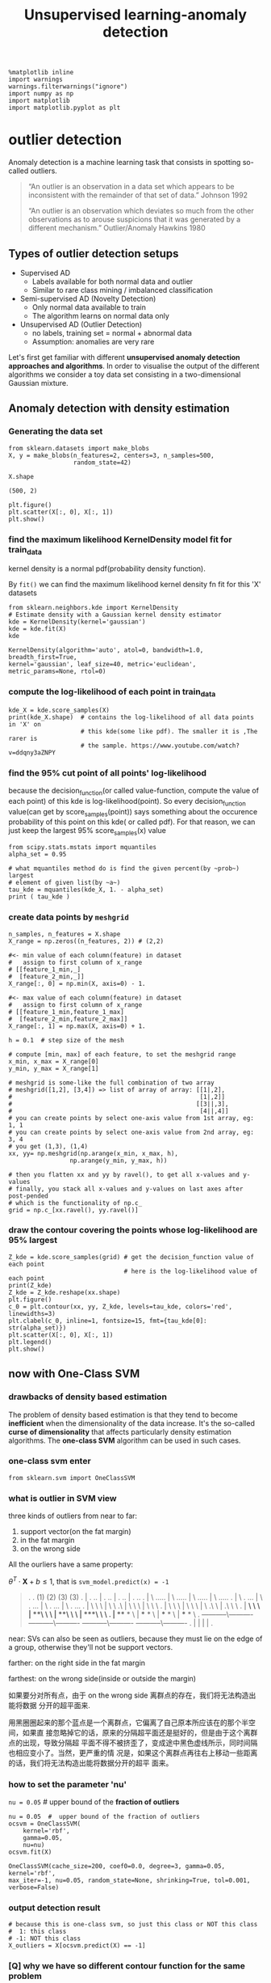 #+TITLE: Unsupervised learning-anomaly detection


    #+BEGIN_SRC ipython :session :exports both :async t :results raw drawer
%matplotlib inline
import warnings
warnings.filterwarnings("ignore")
import numpy as np
import matplotlib
import matplotlib.pyplot as plt
    #+END_SRC

    #+RESULTS:
    :RESULTS:
    # Out[187]:
    :END:

* outlier detection
Anomaly detection is a machine learning task that consists in spotting so-called
outliers.

#+BEGIN_QUOTE
“An outlier is an observation in a data set which appears to be inconsistent
with the remainder of that set of data.” Johnson 1992

“An outlier is an observation which deviates so much from the other observations
as to arouse suspicions that it was generated by a different mechanism.”
Outlier/Anomaly Hawkins 1980
#+END_QUOTE

** Types of outlier detection setups
- Supervised AD
  - Labels available for both normal data and outlier
  - Similar to rare class mining / imbalanced classification
- Semi-supervised AD (Novelty Detection)
  - Only normal data available to train
  - The algorithm learns on normal data only
- Unsupervised AD (Outlier Detection)
  - no labels, training set = normal + abnormal data
  - Assumption: anomalies are very rare

Let's first get familiar with different *unsupervised anomaly detection
approaches and algorithms*. In order to visualise the output of the different
algorithms we consider a toy data set consisting in a two-dimensional Gaussian
mixture.

** Anomaly detection with density estimation
*** Generating the data set
    #+BEGIN_SRC ipython :session :exports both :async t :results raw drawer
 from sklearn.datasets import make_blobs
 X, y = make_blobs(n_features=2, centers=3, n_samples=500,
                   random_state=42)
    #+END_SRC

    #+RESULTS:
    :RESULTS:
    # Out[193]:
    :END:

    #+BEGIN_SRC ipython :session :exports both :async t :results raw drawer
 X.shape
    #+END_SRC

    #+RESULTS:
    :RESULTS:
    # Out[95]:
    : (500, 2)
    :END:

    #+BEGIN_SRC ipython :session :exports both :async t :results raw drawer
 plt.figure()
 plt.scatter(X[:, 0], X[:, 1])
 plt.show()
    #+END_SRC

    #+RESULTS:
    :RESULTS:
    # Out[194]:
    [[file:./obipy-resources/3199PsK.png]]
    :END:

*** find the maximum likelihood KernelDensity model fit for train_data
    kernel density is a normal pdf(probability density function).

    By ~fit()~ we can find the maximum likelihood kernel density fn fit for this
    'X' datasets
   #+BEGIN_SRC ipython :session :exports both :async t :results raw drawer
 from sklearn.neighbors.kde import KernelDensity
 # Estimate density with a Gaussian kernel density estimator
 kde = KernelDensity(kernel='gaussian')
 kde = kde.fit(X)
 kde
   #+END_SRC

   #+RESULTS:
   :RESULTS:
   # Out[195]:
   #+BEGIN_EXAMPLE
     KernelDensity(algorithm='auto', atol=0, bandwidth=1.0, breadth_first=True,
     kernel='gaussian', leaf_size=40, metric='euclidean',
     metric_params=None, rtol=0)
   #+END_EXAMPLE
   :END:

*** compute the log-likelihood of each point in train_data
   #+BEGIN_SRC ipython :session :exports both :async t :results raw drawer
     kde_X = kde.score_samples(X)
     print(kde_X.shape)  # contains the log-likelihood of all data points in 'X' on
                         # this kde(some like pdf). The smaller it is ,The rarer is
                         # the sample. https://www.youtube.com/watch?v=ddqny3aZNPY
   #+END_SRC

   #+RESULTS:
   :RESULTS:
   # Out[196]:
   :END:

*** find the 95% cut point of all points' log-likelihood
     because the decision_function(or called value-function, compute the value
     of each point) of this kde is log-likelihood(point). So every
     decision_function value(can get by score_samples(point)) says something
     about the occurence probability of this point on this kde( or called pdf).
     For that reason, we can just keep the largest 95% score_samples(x) value
   #+BEGIN_SRC ipython :session :exports both :async t :results raw drawer
     from scipy.stats.mstats import mquantiles
     alpha_set = 0.95

     # what mquantiles method do is find the given percent(by ~prob~) largest
     # element of given list(by ~a~)
     tau_kde = mquantiles(kde_X, 1. - alpha_set)
     print ( tau_kde )
   #+END_SRC

   #+RESULTS:
   :RESULTS:
   # Out[197]:
   :END:

*** create data points by ~meshgrid~
   #+BEGIN_SRC ipython :session :exports both :async t :results raw drawer
     n_samples, n_features = X.shape
     X_range = np.zeros((n_features, 2)) # (2,2)

     #<- min value of each column(feature) in dataset
     #   assign to first column of x_range
     # [[feature_1_min,_]
     #  [feature_2_min,_]]
     X_range[:, 0] = np.min(X, axis=0) - 1.

     #<- max value of each column(feature) in dataset
     #   assign to first column of x_range
     # [[feature_1_min,feature_1_max]
     #  [feature_2_min,feature_2_max]]
     X_range[:, 1] = np.max(X, axis=0) + 1.

     h = 0.1  # step size of the mesh

     # compute [min, max] of each feature, to set the meshgrid range
     x_min, x_max = X_range[0]
     y_min, y_max = X_range[1]

     # meshgrid is some-like the full combination of two array
     # meshgrid([1,2], [3,4]) => list of array of array: [[1|,2],
     #                                                    [1|,2]]
     #                                                   [[3||,3],
     #                                                    [4||,4]]
     # you can create points by select one-axis value from 1st array, eg: 1, 1
     # you can create points by select one-axis value from 2nd array, eg: 3, 4
     # you get (1,3), (1,4)
     xx, yy= np.meshgrid(np.arange(x_min, x_max, h),
                      np.arange(y_min, y_max, h))

     # then you flatten xx and yy by ravel(), to get all x-values and y-values
     # finally, you stack all x-values and y-values on last axes after post-pended
     # which is the functionality of np.c_
     grid = np.c_[xx.ravel(), yy.ravel()]
   #+END_SRC

   #+RESULTS:
   :RESULTS:
   # Out[198]:
   :END:

*** draw the contour covering the points whose log-likelihood are 95% largest
   #+BEGIN_SRC ipython :session :exports both :async t :results raw drawer
     Z_kde = kde.score_samples(grid) # get the decision_function value of each point
                                     # here is the log-likelihood value of each point
     print(Z_kde)
     Z_kde = Z_kde.reshape(xx.shape)
     plt.figure()
     c_0 = plt.contour(xx, yy, Z_kde, levels=tau_kde, colors='red', linewidths=3)
     plt.clabel(c_0, inline=1, fontsize=15, fmt={tau_kde[0]: str(alpha_set)})
     plt.scatter(X[:, 0], X[:, 1])
     plt.legend()
     plt.show()
   #+END_SRC

   #+RESULTS:
   :RESULTS:
   # Out[199]:
   [[file:./obipy-resources/3199c2Q.png]]
   :END:

** now with One-Class SVM
*** drawbacks of density based estimation
The problem of density based estimation is that they tend to become
*inefficient* when the dimensionality of the data increase. It's the so-called
*curse of dimensionality* that affects particularly density estimation
algorithms. The *one-class SVM* algorithm can be used in such cases.

*** one-class svm enter
#+BEGIN_SRC ipython :session :exports both :async t :results raw drawer
from sklearn.svm import OneClassSVM
#+END_SRC

#+RESULTS:
:RESULTS:
# Out[200]:
:END:

*** what is outlier in SVM view
three kinds of outliers from near to far:
1. support vector(on the fat margin)
2. in the fat margin
3. on the wrong side


All the ourliers have a same property:

$\theta^T \cdot \textbf{X} + b \leq 1$, that is ~svm_model.predict(x) = -1~

   #+BEGIN_QUOTE
.
.          (1)                        (2)                     (3)                   (3)
.      |        . ..           |        . ..           |        . ..           |        . ..
.      |      \ .....          |      \ .....          |      \ .....          |      \ .....
.      |    \  . ...           |    \  . ...           |    \  . ...           |    \  . ...
.      |  \  \  \              |  \  \ .\              |  \  \  \              |  \  \  \
.      |   \  \  \             |   \  \  \             |   \ .\  \             |  .\  \  \
.      | ***\  \  \            | ***\  \  \            | ***\  \  \            | ***\  \  \
.      | *** *  \              | *** *  \              | *** *  \              | *** *  \
.  -----------\----------  -----------\----------  -----------\----------  -----------\----------
.      |                       |                       |                       |
.
   #+END_QUOTE


near:
SVs can also be seen as outliers, because they must lie on the edge of a group,
otherwise they'll not be support vectors.

farther:
on the right side in the fat margin

farthest:
on the wrong side(inside or outside the margin)

#+DOWNLOADED: /tmp/screenshot.png @ 2018-06-14 21:53:14
[[file:now with One-Class SVM/screenshot_2018-06-14_21-53-14.png]]

如果要分对所有点，由于 on the wrong side 离群点的存在，我们将无法构造出能将数据
分开的超平面来.

#+DOWNLOADED: /tmp/screenshot.png @ 2018-06-15 08:37:49
[[file:now with One-Class SVM/screenshot_2018-06-15_08-37-49.png]]

用黑圈圈起来的那个蓝点是一个离群点，它偏离了自己原本所应该在的那个半空间，如果直
接忽略掉它的话，原来的分隔超平面还是挺好的，但是由于这个离群点的出现，导致分隔超
平面不得不被挤歪了，变成途中黑色虚线所示，同时间隔也相应变小了。当然，更严重的情
况是，如果这个离群点再往右上移动一些距离的话，我们将无法构造出能将数据分开的超平
面来。

*** how to set the parameter 'nu'
  ~nu = 0.05~ # upper bound of the *fraction of outliers*

  #+BEGIN_SRC ipython :session :exports both :async t :results raw drawer
  nu = 0.05  #  upper bound of the fraction of outliers
  ocsvm = OneClassSVM(
      kernel='rbf',
      gamma=0.05,
      nu=nu)
  ocsvm.fit(X)
#+END_SRC

#+RESULTS:
:RESULTS:
# Out[201]:
#+BEGIN_EXAMPLE
  OneClassSVM(cache_size=200, coef0=0.0, degree=3, gamma=0.05, kernel='rbf',
  max_iter=-1, nu=0.05, random_state=None, shrinking=True, tol=0.001,
  verbose=False)
#+END_EXAMPLE
:END:

*** output detection result
#+BEGIN_SRC ipython :session :exports both :async t :results raw drawer
  # because this is one-class svm, so just this class or NOT this class
  #  1: this class
  # -1: NOT this class
  X_outliers = X[ocsvm.predict(X) == -1]
#+END_SRC

#+RESULTS:
:RESULTS:
# Out[202]:
:END:

*** [Q] why we have so different contour function for the same problem
    #+BEGIN_QUOTE
    c_0 = plt.contour(xx, yy, Z_ocsvm, levels=[0], colors='red', linewidths=3)
    c_0 = plt.contour(xx, yy, Z_kde, levels=tau_kde, colors='red', linewidths=3)
    #+END_QUOTE

    Note that, in order to draw z-axes based on x and y, we should have a
    function of x and y, this function :
    - in one-class-svm is called ~ocsvm_model.decision_function(point)~
    - in KDE is called ~kde_model.score_samples(point)~

    they both say the same thing: z-value(the new created axis) of contour

    for one-class-SVM:
    ------------------
    *we set concern region(the 95% nearest points against to the separating
    hyperplane) in SVM model, so levels(decision_function value) of contour is
    0*

    we give the svm model parameter 'nu' 0.05

    nu = 0.05  #  upper bound of the fraction of outliers
    ocsvm = OneClassSVM(kernel='rbf', gamma=0.05, nu=nu) # setup ~nu~ of the SVM
    c_0 = plt.contour(xx, yy, Z_ocsvm, levels=[0], colors='red', linewidths=3)

    parameter 'levels' of this contour of SVM:
    - ~0~ is the point on the separating hyperplane.
    - ~<0~ is the point on the wrong side of separating hyperplane, here is NOT belong this class
    - ~>0~ is the point on the right side ofseparating hyperplane, here is belong this class

    The value we assign to parameter of contour(): ~levels~, is the value of
    decision_function, because we here use one-class-svm, so all points with
    negative decision function value are the wrong predicted points, and because
    we set SVM model parameter 'nu'=0.05, so this model will only guarantee the
    decision_fn value of points who has the 95% shortest distance larger than 0.


    for KDE:
    ------------------
    *no parameter about concern region in KDE we can set, but the
    z-value(log-likelihood of this sample on certain kde, can be computed by
    score_samples(point)) it self says some thing about the occurence
    probability, so we order them and keep the largest 95%, and set the 5%
    z-value in ordered z-value list as the levels of contour*


    we give the percent(of largest of z-value) we want to keep to 'alpha_set'

    alpha_set = 0.95
    tau_kde = mquantiles(kde_X, 1. - alpha_set)

    we compute the levels: tau_kde
    c_0 = plt.contour(xx, yy, Z_kde, levels=tau_kde, colors='red', linewidths=3)

*** what is decision_function(), predict() in svm
    decision_function:

    $\theta^T \cdot \textbf{X} + b$

*** draw the contour and outliers

    #+BEGIN_SRC ipython :session :exports both :async t :results raw drawer
      Z_ocsvm = ocsvm.decision_function(grid) # Signed distance to the separating hyperplane.
      Z_ocsvm = Z_ocsvm.reshape(xx.shape)

      plt.figure()

      c_0 = plt.contour(xx, yy, Z_ocsvm, levels=[0], colors='red', linewidths=3)

      # note that, we take contour obj as parameter of clabel.
      plt.clabel(c_0, inline=1, fontsize=15, fmt={0: str(alpha_set)}) # draw clabel '0.95'
      plt.scatter(X[:, 0], X[:, 1])
      plt.scatter(X_outliers[:, 0], X_outliers[:, 1], color='red')
      plt.legend()
      plt.show()
    #+END_SRC

    #+RESULTS:
    :RESULTS:
    # Out[203]:
    [[file:./obipy-resources/3199pAX.png]]
    :END:

*** how to get the outliers
    1. one-class svm obj
    2. model with specifying threshold percentage 'nu'
    3. collect the -1 labeled data point X[svm_model.predict(x) == -1]

*** how to get the support vectors
 The so-called support vectors of the one-class SVM form the outliers

 #+BEGIN_SRC ipython :session :exports both :async t :results raw drawer
   X_SV = X[ocsvm.support_] # support_ attr will return indices of the support
                            # vectors, then we can get it by index it in dataset
   print (ocsvm.decision_function(X_SV))
   print (ocsvm.decision_function(X_outliers))
   print (X_outliers.shape)
   print (X_SV.shape)
   n_SV = len(X_SV)
   n_outliers = len(X_outliers)
   print('{0:.2f} <= {1:.2f} <= {2:.2f}?'.format(1./n_samples*n_outliers, nu, 1./n_samples*n_SV))
 #+END_SRC

 #+RESULTS:
 :RESULTS:
 # Out[223]:
 :END:

 *Only the support vectors are involved in the decision function of the
 One-Class SVM*.

   - Plot the level sets of the One-Class SVM decision function as we did for the true density.
   - Emphasize the Support vectors.

     #+BEGIN_SRC ipython :session :exports both :async t :results raw drawer
       fig, axes = plt.subplots(nrows = 1, ncols=2, figsize=(10,5))
       axes[0].contourf(xx, yy, Z_ocsvm, 10, cmap=plt.cm.Blues_r)
       axes[1].contourf(xx, yy, Z_ocsvm, 10, cmap=plt.cm.Blues_r)
       axes[0].contour(xx, yy, Z_ocsvm, levels=[0], color= 'red', linewidths=3)
       axes[0].scatter(X[:, 0], X[:, 1], s=1.)
       axes[1].scatter(X[:, 0], X[:, 1], s=1.)
       axes[0].scatter(X_SV[:, 0], X_SV[:, 1], color='orange') # plot the SVs
       axes[1].plot(X_outliers[:, 0], X_outliers[:, 1], 'or')  # plot the outliers
       plt.show()
     #+END_SRC

     #+RESULTS:
     :RESULTS:
     # Out[221]:
     [[file:./obipy-resources/3199q6p.png]]
     :END:

*** support vectors vs. outliers
    - support vectors: the point just lie on the fat margin
    - outliers: only satisfying both two conditions we can call it outlier
      1. the point is true + / - label, but on predicted - / + side
      2. the point whose decision function value lie outside of the 95% cut
         points of all data points *<<< this note use this as evidence to judge
         whether or not a outlier*

#+DOWNLOADED: /tmp/screenshot.png @ 2018-06-14 21:53:14
[[file:now with One-Class SVM/screenshot_2018-06-14_21-53-14.png]]

*** EXERCISE
   
    - Change the gamma parameter and see it's influence on the smoothness of the
      decision function.

 # %load solutions/22_A-anomaly_ocsvm_gamma.py

 *

** now with Isolation Forest
*** what is isolation forest and why does it work
 *Isolation Forest* is an anomaly detection algorithm *based on trees*. The
 algorithm builds a number of random trees and the rationale is that if a sample
 is isolated *it should alone in a leaf after very few random splits*. Isolation
 Forest builds *a score of abnormality based the depth of the tree* at which
 samples end up.

*** build isolation forest model
 #+BEGIN_SRC ipython :session :exports both :async t :results raw drawer
 from sklearn.ensemble import IsolationForest
 #+END_SRC

 #+RESULTS:
 :RESULTS:
 # Out[224]:
 :END:

 #+BEGIN_SRC ipython :session :exports both :async t :results raw drawer
 iforest = IsolationForest(n_estimators=300, contamination=0.10)
 iforest = iforest.fit(X)
 #+END_SRC

 #+RESULTS:
 :RESULTS:
 # Out[225]:
 :END:

 #+BEGIN_SRC ipython :session :exports both :async t :results raw drawer
   Z_iforest = iforest.decision_function(grid)
   Z_iforest = Z_iforest.reshape(xx.shape)
   plt.figure()
   c_0 = plt.contour(xx, yy,
                     Z_iforest,
                     levels=[iforest.threshold_],
                     colors='red', linewidths=3)
   plt.clabel(c_0,
              inline=1,
              fontsize=15,
              fmt={iforest.threshold_: str(alpha_set)})
   plt.scatter(X[:, 0], X[:, 1], s=1.)
   plt.legend()
   plt.show()

 #+END_SRC

 #+RESULTS:
 :RESULTS:
 # Out[226]:
 [[file:./obipy-resources/3199DjL.png]]
 :END:

*** EXERCISE
 EXERCISE: Illustrate graphically the influence of the number of trees on the
 smoothness of the decision function?

 # %load solutions/22_B-anomaly_iforest_n_trees.py

*** apply isolation forest on digits data set
  We will now apply the IsolationForest algorithm to spot digits written in an
  unconventional way.

  #+BEGIN_SRC ipython :session :exports both :async t :results raw drawer
  from sklearn.datasets import load_digits
  digits = load_digits()

  #+END_SRC

  #+RESULTS:
  :RESULTS:
  # Out[227]:
  :END:

**** The digits data set consists in images (8 x 8) of digits.

  #+BEGIN_SRC ipython :session :exports both :async t :results raw drawer
  images = digits.images
  labels = digits.target
  images.shape
  #+END_SRC

  #+RESULTS:
  :RESULTS:
  # Out[228]:
  : (1797, 8, 8)
  :END:

**** preview the digits image by ~imshow~
  #+BEGIN_SRC ipython :session :exports both :async t :results raw drawer
  i = 102
  plt.figure(figsize=(2, 2))
  plt.title('{0}'.format(labels[i]))
  plt.axis('off')
  plt.imshow(images[i], cmap=plt.cm.gray_r, interpolation='nearest')
  plt.show()
  #+END_SRC

  #+RESULTS:
  :RESULTS:
  # Out[229]:
  [[file:./obipy-resources/3199Ede.png]]
  :END:


**** flatten images before using as training data
  To use the images as a training set we need to flatten the images.

  #+BEGIN_SRC ipython :session :exports both :async t :results raw drawer
  n_samples = len(digits.images)
  data = digits.images.reshape((n_samples, -1))
  #+END_SRC

  #+RESULTS:
  :RESULTS:
  # Out[230]:
  :END:

  #+BEGIN_SRC ipython :session :exports both :async t :results raw drawer
  data.shape
  #+END_SRC

  #+RESULTS:
  :RESULTS:
  # Out[231]:
  : (1797, 64)
  :END:

  #+BEGIN_SRC ipython :session :exports both :async t :results raw drawer
  X = data
  y = digits.target

  #+END_SRC

  #+RESULTS:
  :RESULTS:
  # Out[232]:
  :END:

  #+BEGIN_SRC ipython :session :exports both :async t :results raw drawer
  X.shape
  #+END_SRC

  #+RESULTS:
  :RESULTS:
  # Out[164]:
  : (1797, 64)
  :END:

**** focus on digit '5' images
  Let's focus on digit 5.

  #+BEGIN_SRC ipython :session :exports both :async t :results raw drawer
  X_5 = X[y == 5]
  #+END_SRC

  #+RESULTS:
  :RESULTS:
  # Out[233]:
  :END:

  #+BEGIN_SRC ipython :session :exports both :async t :results raw drawer
  X_5.shape
  #+END_SRC

  #+RESULTS:
  :RESULTS:
  # Out[166]:
  : (182, 64)
  :END:

  #+BEGIN_SRC ipython :session :exports both :async t :results raw drawer
    fig, axes = plt.subplots(1, 5, figsize=(10, 4))
    for ax, x in zip(axes, X_5[:5]):
        img = x.reshape(8, 8) # reshape to a matrix and imshow will map each
                              # element of matrix directly into image with pixels
                              # of same location
        ax.imshow(img, cmap=plt.cm.gray_r, interpolation='nearest')
        ax.axis('off')
  #+END_SRC

  #+RESULTS:
  :RESULTS:
  # Out[167]:
  [[file:./obipy-resources/3199cvc.png]]
  :END:


**** find the 5% outliers: build model
    - Let's use IsolationForest to find the top 5% most abnormal images.
    - Let's plot them !

      #+BEGIN_SRC ipython :session :exports both :async t :results raw drawer
  from sklearn.ensemble import IsolationForest
  iforest = IsolationForest(contamination=0.05)
  iforest = iforest.fit(X_5)
      #+END_SRC

      #+RESULTS:
      :RESULTS:
      # Out[168]:
      :END:

**** find the 5% outliers: compute the abnormality by ~decision_function~
    Compute the level of "abnormality" with iforest.decision_function. The lower,
    the more abnormal.

    #+BEGIN_SRC ipython :session :exports both :async t :results raw drawer
  iforest_X = iforest.decision_function(X_5)
  plt.hist(iforest_X);
    #+END_SRC

    #+RESULTS:
    :RESULTS:
    # Out[234]:
    [[file:./obipy-resources/3199Rnk.png]]
    :END:


**** find the 5% outliers: find the strongest inliers by ~argsort~
    Let's plot the strongest inliers

    #+BEGIN_SRC ipython :session :exports both :async t :results raw drawer
      X_strong_inliers = X_5[np.argsort(iforest_X)[-10:]] # the lower the abnormal
                                                          # the larger the normal
                                                          # the most normal is tail of argsort
      fig, axes = plt.subplots(2, 5, figsize=(10, 5))
      for i, ax in zip(range(len(X_strong_inliers)), axes.ravel()):
          ax.imshow(X_strong_inliers[i].reshape((8, 8)),
                     cmap=plt.cm.gray_r, interpolation='nearest')
          ax.axis('off')
    #+END_SRC

    #+RESULTS:
    :RESULTS:
    # Out[235]:
    [[file:./obipy-resources/3199exq.png]]
    :END:

**** find the 5% outliers: find the strongest outliers
    Let's plot the strongest outliers

    #+BEGIN_SRC ipython :session :exports both :async t :results raw drawer
  fig, axes = plt.subplots(2, 5, figsize=(10, 5))

  X_outliers = X_5[iforest.predict(X_5) == -1]

  for i, ax in zip(range(len(X_outliers)), axes.ravel()):
      ax.imshow(X_outliers[i].reshape((8, 8)),
                 cmap=plt.cm.gray_r, interpolation='nearest')
      ax.axis('off')
    #+END_SRC

    #+RESULTS:
    :RESULTS:
    # Out[171]:
    [[file:./obipy-resources/3199DOv.png]]
    :END:

*** EXERCISE
 EXERCISE: Rerun the same analysis with all the other digits

 # %load solutions/22_C-anomaly_digits.py

* Misc tools
** scikit-learn
*** ML models by now
    #+BEGIN_QUOTE
    1. from sklearn.datasets import make_blobs
    2. from sklearn.datasets import make_moons
    3. from sklearn.datasets import make_circles
    4. from sklearn.datasets import make_s_curve
    5. from mpl_toolkits.mplot3d import Axes3D
    6. from sklearn.datasets import make_regression
    7. from sklearn.datasets import load_iris
    8. from sklearn.datasets import load_digits
    9. from sklearn.datasets import load_breast_cancer
    10. from sklearn.model_selection import train_test_split
    11. from sklearn.model_selection import cross_val_score
    12. from sklearn.model_selection import KFold
    13. from sklearn.model_selection import StratifiedKFold
    14. from sklearn.model_selection import ShuffleSplit
    15. from sklearn.model_selection import GridSearchCV
    16. from sklearn.model_selection import learning_curve
    17. from sklearn.feature_extraction import DictVectorizer
    18. from sklearn.feature_extraction.text import CountVectorizer
    19. from sklearn.feature_extraction.text import TfidfVectorizer
    20. from sklearn.feature_selection import SelectPercentile
    21. from sklearn.feature_selection import f_classif
    22. from sklearn.feature_selection import f_regression
    23. from sklearn.feature_selection import chi2
    24. from sklearn.feature_selection import SelectFromModel
    25. from sklearn.feature_selection import RFE
    26. from sklearn.linear_model import LogisticRegression
    27. from sklearn.linear_model import LinearRegression
    28. from sklearn.linear_model import Ridge
    29. from sklearn.linear_model import Lasso
    30. from sklearn.linear_model import ElasticNet
    31. from sklearn.neighbors import KNeighborsClassifier
    32. from sklearn.neighbors import KNeighborsRegressor
    33. from sklearn.neighbors.kde import KernelDensity *
    34. from sklearn.preprocessing import StandardScaler
    35. from sklearn.metrics import confusion_matrix, accuracy_score
    36. from sklearn.metrics import adjusted_rand_score
    37. from sklearn.metrics.scorer import SCORERS
    38. from sklearn.metrics import r2_score
    39. from sklearn.cluster import KMeans
    40. from sklearn.cluster import KMeans
    41. from sklearn.cluster import MeanShift
    42. from sklearn.cluster import DBSCAN  # <<< this algorithm has related sources in [[https://github.com/YiddishKop/org-notes/blob/master/ML/TaiDa_LiHongYi_ML/LiHongYi_ML_lec12_semisuper.org][LIHONGYI's lecture-12]]
    43. from sklearn.cluster import AffinityPropagation
    44. from sklearn.cluster import SpectralClustering
    45. from sklearn.cluster import Ward
    46. from sklearn.cluster import DBSCAN
    47. from sklearn.cluster import AgglomerativeClustering
    48. from scipy.cluster.hierarchy import linkage
    49. from scipy.cluster.hierarchy import dendrogram
    50. from scipy.stats.mstats import mquantiles
    51. from sklearn.metrics import confusion_matrix
    52. from sklearn.metrics import accuracy_score
    53. from sklearn.metrics import adjusted_rand_score
    54. from sklearn.metrics import classification_report
    55. from sklearn.preprocessing import Imputer
    56. from sklearn.dummy import DummyClassifier
    57. from sklearn.pipeline import make_pipeline
    58. from sklearn.svm import LinearSVC
    59. from sklearn.svm import SVC
    60. from sklearn.svm import OneClassSVM *
    61. from sklearn.tree import DecisionTreeRegressor
    62. from sklearn.ensemble import RandomForestClassifier
    63. from sklearn.ensemble import GradientBoostingRegressor
    64. from sklearn.ensemble import IsolationForest
    65. from sklearn.decomposition import PCA
    66. from sklearn.manifold import TSNE
    67. from sklearn.manifold import Isomap
    #+END_QUOTE

*** OneClassSVM
Unsupervised Outlier Detection.

Estimate the support of a high-dimensional distribution.

The implementation is based on libsvm.

#+BEGIN_SRC ipython :session :exports both :async t :results raw drawer
  OneClassSVM(kernel=’rbf’,
              degree=3,
              gamma=’auto’, # Kernel coefficient for ‘rbf’, ‘poly’ and ‘sigmoid’.
                            # If gamma is ‘auto’ then 1/n_features will be used
                            # instead.
              coef0=0.0,    # Independent term in kernel function. It is only
                            # significant in ‘poly’ and ‘sigmoid’.
              tol=0.001,
              nu=0.5,       # An upper bound on the fraction of training errors
                            # and a lower bound of the fraction of support
                            # vectors
              shrinking=True, # Whether to use the shrinking heuristic.
              cache_size=200, # Specify the size of the kernel cache (in MB)
              verbose=False,
              max_iter=-1,
              random_state=None)
#+END_SRC

attributes:
-----------
#+BEGIN_QUOTE

1. support_ : array-like, shape = [n_SV].

   *Indices* of support vectors.

2. support_vectors_ : array-like, shape = [nSV, n_features].

   Support vectors.

3. dual_coef_ : array, shape = [1, n_SV].

   Coefficients of the support vectors in the decision function.

4. coef_ : array, shape = [1, n_features]

   Weights assigned to the features (coefficients in the primal problem). This
   is only available in the case of a linear kernel. coef_ is readonly property
   derived from dual_coef_ and support_vectors_

5. intercept_ : array, shape = [1,]

   Constant in the decision function.
#+END_QUOTE
** Numpy
*** np.c_
    1. last axis
    2. upgrade to at least 2-D
    3. 1's post-pend

    Translates slice objects to *concatenation* along the *second axis*.

    This is short-hand for ~np.r_['-1,2,0', index expression]~, which is useful
    because of its common occurrence. In particular, arrays will be stacked
    along their *last axis* after being *upgraded to at least 2-D* with *1’s
    post-pended* (3,) --> (3,1) to the shape (column vectors made out of 1-D arrays).

    #+BEGIN_SRC ipython :session :exports both :async t :results raw drawer
      import numpy as np
      np.c_[np.array([1,2,3]), np.array([4,5,6])]
      # (3,) post-pended to (3,1)
      # [1,2,3] post-pended to [[1],  [[4,
      # [4,5,6]                 [2],   [5],
      #                         [3]]   [6]]
      # then do:
      # | | |
      # | | |
      # | | |
    #+END_SRC

    #+RESULTS:
    :RESULTS:
    # Out[104]:
    #+BEGIN_EXAMPLE
      array([[1, 4],
      [2, 5],
      [3, 6]])
    #+END_EXAMPLE
    :END:


    #+BEGIN_SRC ipython :session :exports both :async t :results raw drawer
      np.c_[np.array([ [1,2,3] ]), 0, 0, np.array([ [4,5,6] ])]
      # (1,3) dont need to append
      # (1,) append to (1,1)
      # then do:
      # | | |
      # | | |
      # | | |
    #+END_SRC

    #+RESULTS:
    :RESULTS:
    # Out[108]:
    : array([[1, 2, 3, 0, 0, 4, 5, 6]])
    :END:

*** np.r_
    1. first axis
    2. upgrade to at least 2-D
    3. 1's post-pend

    stack in unit of *first axes*, that is row in common case.
    -------------
    -------------
    -------------
    -------------
    #+BEGIN_SRC ipython :session :exports both :async t :results raw drawer
    np.r_[np.array([ [1,2,3] ]), np.array([ [4,5,6] ])]
    #+END_SRC

    #+RESULTS:
    :RESULTS:
    # Out[110]:
    #+BEGIN_EXAMPLE
      array([[1, 2, 3],
      [4, 5, 6]])
    #+END_EXAMPLE
    :END:
** Scipy
*** scipy.stats.mstats.mquantiles
      what mquantiles method do is find the given percent(by ~prob~) largest
      element of given list(by ~a~)
    #+BEGIN_SRC ipython :session :exports both :async t :results raw drawer
      mquantiles(a,                      #<- array-like, input data
                 prob=[0.25, 0.5, 0.75], #<- list of quantiles to compute
                 alphap=0.4,             #<- plotting position parameter
                 betap=0.4,              #<- plotting position parameter
                 axis=None,              #<- axis along which to perform trimming
                 limit=()
      )
    #+END_SRC
Computes empirical quantiles for a data array.
** Statistics
*** TODO quantiles in statistics
    Not 1/4, but *cut points*.

    https://www.wikiwand.com/en/Quantile

 In statistics and probability *quantiles* are *cut points* dividing the range
 of a probability distribution *into contiguous intervals* with *equal
 probabilities*, or dividing the observations in a sample in the same way.

 https://upload.wikimedia.org/wikipedia/commons/thumb/5/5e/Iqr_with_quantile.png/440px-Iqr_with_quantile.png

 In above image, *3 quantiles(cut points)*: Q1, Q2, Q3, create *4 probability-equal region* ==> 1/4, each region has 25% probability

 if you have 2 quantiles, they will create 3 probability-equal region ===> 1/3, each region has 33.3333% probability
 if you have 1 quantiles, they will create 2 probability-equal region ===> 1/2, each region has 50% probability
** Matplotlib
*** module by now
    #+BEGIN_QUOTE
     from mpl_toolkits.mplot3d import Axes3D *
    #+END_QUOTE
*** plt.contour
    Note that, what we assign to levels, is the Z_ocsvm or Z_kde or Z_iforest's
    value, which is computed by decision_function(xx, yy)

  c_0 = plt.contour(xx, yy, Z_ocsvm, levels=[0], colors='red', linewidths=3)
  c_0 = plt.contour(xx, yy, Z_kde, levels=tau_kde, colors='red', linewidths=3)
*** plt.contourf

 - contour() draw contour lines

    #+BEGIN_SRC ipython :session :exports both :async t :results raw drawer
      Z_ocsvm = ocsvm.decision_function(grid) # Signed distance to the separating hyperplane.
      Z_ocsvm = Z_ocsvm.reshape(xx.shape)

      plt.figure()

      c_0 = plt.contour(xx, yy, Z_ocsvm, levels=[0], colors='red', linewidths=3)

      # note that, we take contour obj as parameter of clabel.
      plt.clabel(c_0, inline=1, fontsize=15, fmt={0: str(alpha_set)}) # draw clabel '0.95'
      plt.scatter(X[:, 0], X[:, 1])
      plt.scatter(X_outliers[:, 0], X_outliers[:, 1], color='red')
      plt.legend()
      plt.show()
    #+END_SRC

    #+RESULTS:
    :RESULTS:
    # Out[203]:
    [[file:./obipy-resources/3199pAX.png]]
    :END:

 - contourf() draw filled contours

     #+BEGIN_SRC ipython :session :exports both :async t :results raw drawer
       fig, axes = plt.subplots(nrows = 1, ncols=2, figsize=(10,5))
       axes[0].contourf(xx, yy, Z_ocsvm, 10, cmap=plt.cm.Blues_r)
       axes[1].contourf(xx, yy, Z_ocsvm, 10, cmap=plt.cm.Blues_r)
       axes[0].scatter(X[:, 0], X[:, 1], s=1.)
       axes[1].scatter(X[:, 0], X[:, 1], s=1.)
       axes[0].scatter(X_SV[:, 0], X_SV[:, 1], color='orange') # plot the SVs
       axes[1].plot(X_outliers[:, 0], X_outliers[:, 1], 'or')  # plot the outliers
       plt.show()
     #+END_SRC

     #+RESULTS:
     :RESULTS:
     # Out[216]:
     [[file:./obipy-resources/3199DcX.png]]
     :END:
* code snippet
** how to draw one digt in one subplot

#+BEGIN_SRC ipython :session :exports both :async t :results raw drawer
  from sklearn.datasets import load_digits
  digits = load_digits()
  fig, axes = plt.subplots(2, 5, figsize=(10, 5),
                           subplot_kw={'xticks':(), 'yticks': ()})
  for ax, img in zip(axes.ravel(), digits.images):
      ax.imshow(img, interpolation="none", cmap="gray")
#+END_SRC
** how to generate 2-d points with 3 cluster
   #+BEGIN_SRC ipython :session :exports both :async t :results raw drawer
from sklearn.datasets import make_blobs
X, y = make_blobs(n_features=2, centers=3, n_samples=500,
                  random_state=42)
   #+END_SRC

* scikit learn guide
** 2.8. Density Estimation
   https://www.youtube.com/watch?v=gPWsDh59zdo

#+DOWNLOADED: /tmp/screenshot.png @ 2018-06-14 03:26:35
[[file:scikit learn guide/screenshot_2018-06-14_03-26-35.png]]

we put weight '1' (in bold font) on observations in the same bin, and '0' otherwise;

but kernel density puts continuous weight that's decreasing the further we move away from the
the point 'x' (in red font color)

#+DOWNLOADED: /tmp/screenshot.png @ 2018-06-14 03:26:53
[[file:scikit learn guide/screenshot_2018-06-14_03-26-53.png]]

KDE has the same intuition sense that it's an average: divide by b(bandwidth).
KDE is kind of the equivalent of the width of the bins of the Kernel function.

Kernel function weighs observations differently depending on how far away they
are from the point x( the one we're evaluating in f(x) ): $(x_i - x)$, so we sum over all
observations.

*one of the kernel function is Gaussian density --- the PDF of the normal*.

lower bandwidth, overfitting, unsmooth, variance with many peaks, so our predict
PDF showed here moves from up and down too much
--------------------------------------

#+DOWNLOADED: /tmp/screenshot.png @ 2018-06-14 03:38:45
[[file:scikit learn guide/screenshot_2018-06-14_03-38-45.png]]


larger bandwidth, underfitting, smooth, bias with only ONE peak
--------------------------------------

#+DOWNLOADED: /tmp/screenshot.png @ 2018-06-14 03:39:33
[[file:scikit learn guide/screenshot_2018-06-14_03-39-33.png]]


normal bandwidth, similar to true distribution, with two peak
----------------------------------------------

#+DOWNLOADED: /tmp/screenshot.png @ 2018-06-14 03:40:03
[[file:scikit learn guide/screenshot_2018-06-14_03-40-03.png]]






Density estimation walks the line between unsupervised learning, feature
engineering, and data modeling. Some of the most popular and useful density
estimation techniques are mixture models such as Gaussian Mixtures
(sklearn.mixture.GaussianMixture), and neighbor-based approaches such as the
kernel density estimate (sklearn.neighbors.KernelDensity). Gaussian Mixtures are
discussed more fully in the context of clustering, because the technique is also
useful as an unsupervised clustering scheme.

Density estimation is a very simple concept, and most people are already
familiar with one common density estimation technique: the histogram.

*** 2.8.1. Density Estimation: Histograms
A histogram is a simple visualization of data where *bins are defined*, and the
number of *data points within each bin* is tallied. An example of a histogram
can be seen in the upper-left panel of the following figure:

http://scikit-learn.org/stable/_images/sphx_glr_plot_kde_1d_0011.png

A major problem with histograms, however, is that the *choice of binning* can
have a disproportionate effect on the resulting visualization.

Consider the upper-right panel of the above figure. *It shows a histogram over
the same data, with the bins shifted right*. The results of the two
visualizations look entirely different, and might *lead to different
interpretations of the data*.

Intuitively, one can also think of a histogram as a *stack of blocks*, *one
block per point*. By stacking the blocks in the appropriate grid space, we
recover the histogram.

But what if, instead of stacking the blocks on a regular grid, we center each
block on the point it represents, and sum the total height at each location?
This idea leads to the lower-left visualization. It is perhaps not as clean as a
histogram, but the fact that the *data drive the block locations mean that it is
a much better representation of the underlying data*.

*This visualization is an example of a kernel density estimation*, in this case
with a *top-hat kernel* (i.e. a square block at each point). We can recover a
smoother distribution by using a smoother kernel. The bottom-right plot shows a
*Gaussian kernel density estimate*, in which *each point* contributes a Gaussian
curve to the total. The result is a smooth density estimate which is derived
from the data, and functions as a powerful non-parametric model of the
distribution of points.

*** 2.8.2. Kernel Density Estimation
Kernel density estimation in scikit-learn is implemented in the
~sklearn.neighbors.KernelDensity estimator~, which uses the *Ball Tree or KD
Tree* for efficient queries (see Nearest Neighbors for a discussion of these).

Though the above example uses a 1D data set for simplicity, kernel density
estimation *can be performed in any number of dimensions*, though in practice
the curse of dimensionality causes its performance to degrade in high
dimensions.

In the following figure, 100 points are drawn from a bimodal distribution, and
the kernel density estimates are shown for three choices of kernels:

http://scikit-learn.org/stable/_images/sphx_glr_plot_kde_1d_0031.png

It’s clear how the kernel shape affects the smoothness of the resulting
distribution. The scikit-learn kernel density estimator can be used as follows:

#+BEGIN_SRC ipython :session :exports both :async t :results raw drawer
>>> from sklearn.neighbors.kde import KernelDensity
>>> import numpy as np
>>> X = np.array([[-1, -1], [-2, -1], [-3, -2], [1, 1], [2, 1], [3, 2]])
>>> kde = KernelDensity(kernel='gaussian', bandwidth=0.2).fit(X)
>>> kde.score_samples(X)
array([-0.41075698, -0.41075698, -0.41076071, -0.41075698, -0.41075698,
       -0.41076071])
#+END_SRC
**** mathematical definition
Here we have used ~kernel='gaussian'~, as seen above. Mathematically, a kernel
is a positive function ~K(x;h)~ which is controlled by the bandwidth parameter
~h~. Given this kernel form, the density estimate at a point ~y~ within a group
of points $x_i; i=1\cdots N$ is given by:

$\rho_K(y) = \sum_{i=1}^{N} K((y - x_i) / h)$

**** what is a bandwidth in KDE
The *bandwidth* here acts as a *smoothing parameter*, *controlling the tradeoff
between bias and variance in the result*.

 - *large* bandwidth leads to a very *smooth* (i.e. high-bias) density distribution.
 - *small* bandwidth leads to an *unsmooth* (i.e. high-variance) density distribution.

~sklearn.neighbors.KernelDensity~ implements several common kernel forms, which
are shown in the following figure:

http://scikit-learn.org/stable/_images/sphx_glr_plot_kde_1d_0021.png

**** various kinds of Kernels
The form of these kernels is as follows:

Gaussian kernel (kernel = 'gaussian')

$K(x; h) \propto \exp(- \frac{x^2}{2h^2} )$

Tophat kernel (kernel = 'tophat')

$K(x; h) \propto 1 if x < h$

Epanechnikov kernel (kernel = 'epanechnikov')

$K(x; h) \propto 1 - \frac{x^2}{h^2}$

Exponential kernel (kernel = 'exponential')

$K(x; h) \propto \exp(-x/h)$

Linear kernel (kernel = 'linear')

$K(x; h) \propto 1 - x/h if x < h$

Cosine kernel (kernel = 'cosine')

$K(x; h) \propto \cos(\frac{\pi x}{2h}) if x < h$

**** distance metrics of KDE
The kernel density estimator can be used with any of the valid *distance
metrics* (see ~sklearn.neighbors.DistanceMetric~ for a list of available
metrics), though the results are properly normalized only for the Euclidean
metric. One particularly useful metric is the *Haversine distance which measures
the angular distance between points on a sphere*.

**** common applications of KDE: species density in South Amercican
Here is an example of using a
kernel density estimate for a visualization of geospatial data, in this case the
distribution of observations of two different species on the South American
continent:

http://scikit-learn.org/stable/_images/sphx_glr_plot_species_kde_0011.png


**** common applications of KDE: generate digits based on given digits
One other useful application of kernel density estimation is to learn a
*non-parametric generative model of a dataset* in order to efficiently draw new
samples from this generative model. Here is an example of using this process to
create a new set of hand-written digits, using a *Gaussian kernel learned on a
PCA projection* of the data:

http://scikit-learn.org/stable/_images/sphx_glr_plot_digits_kde_sampling_0011.png

The “new” data consists of linear combinations of the input data, with weights
probabilistically drawn given the KDE model.

**** Examples

Simple 1D Kernel Density Estimation: computation of simple kernel density
estimates in one dimension.

Kernel Density Estimation: an example of using
Kernel Density estimation to learn a generative model of the hand-written digits
data, and drawing new samples from this model.

Kernel Density Estimate of Species Distributions: an example of Kernel Density
estimation using the Haversine distance metric to visualize geospatial data
** Outlier detection with several methods
*** 4 general methods to do outliers detection
When the amount of contamination is known, this example illustrates three
different ways of performing *Novelty and Outlier Detection*:

1. based on a *robust estimator of covariance*, which is *assuming* that the
   data are Gaussian distributed and performs *better than the One-Class SVM* in
   that case.
2. using the *One-Class SVM* and its ability to capture the shape of the data
   set, hence performing *better when the data is strongly non-Gaussian*, i.e.
   with two well-separated clusters;
3. using the *Isolation Forest* algorithm, which is based on random forests and
   hence more adapted to *large-dimensional settings*, even if it performs quite
   well in the examples below.
4. using the *Local Outlier Factor* to measure the local deviation of a given
   data point with respect to its neighbors by comparing their *local density*.

~svm.OneClassSVM(nu=0.95 * outliers_fraction + 0.05, kernel="rbf", gamma=0.1)~

~EllipticEnvelope(contamination=outliers_fraction)~

~IsolationForest(max_samples=n_samples, contamination=outliers_fraction, random_state=rng)~

~LocalOutlierFactor(n_neighbors=35, contamination=outliers_fraction)~

*** performance illustration of 4 general methods
The ground truth about inliers and outliers is given by the points colors while
the orange-filled area indicates which points are reported as inliers by each
method.

Here, we *assume that we know the fraction of outliers* in the datasets. Thus
rather than using the ‘predict’ method of the objects, we set the *threshold* on
the *decision_function* to separate out the corresponding fraction.

http://scikit-learn.org/stable/_images/sphx_glr_plot_outlier_detection_001.png
http://scikit-learn.org/stable/_images/sphx_glr_plot_outlier_detection_002.png
http://scikit-learn.org/stable/_images/sphx_glr_plot_outlier_detection_003.png

*** code snippet
#+BEGIN_SRC ipython :session :exports both :async t :results raw drawer
import numpy as np from
scipy import stats import matplotlib.pyplot as plt import
matplotlib.font_manager

from sklearn import svm
from sklearn.covariance import EllipticEnvelope
from sklearn.ensemble import IsolationForest
from sklearn.neighbors import LocalOutlierFactor

print(__doc__)

rng = np.random.RandomState(42)

# Example settings
n_samples = 200
outliers_fraction = 0.25
clusters_separation = [0, 1, 2]

# define two outlier detection tools to be compared
classifiers = {
    "One-Class SVM": svm.OneClassSVM(nu=0.95 * outliers_fraction + 0.05,
                                     kernel="rbf", gamma=0.1),
    "Robust covariance": EllipticEnvelope(contamination=outliers_fraction),
    "Isolation Forest": IsolationForest(max_samples=n_samples,
                                        contamination=outliers_fraction,
                                        random_state=rng),
    "Local Outlier Factor": LocalOutlierFactor(
        n_neighbors=35,
        contamination=outliers_fraction)}

# Compare given classifiers under given settings
xx, yy = np.meshgrid(np.linspace(-7, 7, 100), np.linspace(-7, 7, 100))
n_inliers = int((1. - outliers_fraction) * n_samples)
n_outliers = int(outliers_fraction * n_samples)
ground_truth = np.ones(n_samples, dtype=int)
ground_truth[-n_outliers:] = -1

# Fit the problem with varying cluster separationfor i, offset in enumerate(clusters_separation):
    np.random.seed(42)
    # Data generation
    X1 = 0.3 * np.random.randn(n_inliers // 2, 2) - offset
    X2 = 0.3 * np.random.randn(n_inliers // 2, 2) + offset
    X = np.r_[X1, X2]
    # Add outliers
    X = np.r_[X, np.random.uniform(low=-6, high=6, size=(n_outliers, 2))]

    # Fit the model
    plt.figure(figsize=(9, 7))
    for i, (clf_name, clf) in enumerate(classifiers.items()):
        # fit the data and tag outliers
        if clf_name == "Local Outlier Factor":
            y_pred = clf.fit_predict(X)
            scores_pred = clf.negative_outlier_factor_
        else:
            clf.fit(X)
            scores_pred = clf.decision_function(X)
            y_pred = clf.predict(X)
        threshold = stats.scoreatpercentile(scores_pred,
                                            100 * outliers_fraction)
        n_errors = (y_pred != ground_truth).sum()
        # plot the levels lines and the points
        if clf_name == "Local Outlier Factor":
            # decision_function is private for LOF
            Z = clf._decision_function(np.c_[xx.ravel(), yy.ravel()])
        else:
            Z = clf.decision_function(np.c_[xx.ravel(), yy.ravel()])
        Z = Z.reshape(xx.shape)
        subplot = plt.subplot(2, 2, i + 1)
        subplot.contourf(xx, yy, Z, levels=np.linspace(Z.min(), threshold, 7),
                         cmap=plt.cm.Blues_r)
        a = subplot.contour(xx, yy, Z, levels=[threshold],
                            linewidths=2, colors='red')
        subplot.contourf(xx, yy, Z, levels=[threshold, Z.max()],
                         colors='orange')
        b = subplot.scatter(X[:-n_outliers, 0], X[:-n_outliers, 1], c='white',
                            s=20, edgecolor='k')
        c = subplot.scatter(X[-n_outliers:, 0], X[-n_outliers:, 1], c='black',
                            s=20, edgecolor='k')
        subplot.axis('tight')
        subplot.legend(
            [a.collections[0], b, c],
            ['learned decision function', 'true inliers', 'true outliers'],
            prop=matplotlib.font_manager.FontProperties(size=10),
            loc='lower right')
        subplot.set_xlabel("%d. %s (errors: %d)" % (i + 1, clf_name, n_errors))
        subplot.set_xlim((-7, 7))
        subplot.set_ylim((-7, 7))
    plt.subplots_adjust(0.04, 0.1, 0.96, 0.94, 0.1, 0.26)
    plt.suptitle("Outlier detection")

plt.show()

#+END_SRC
Total running time of the script: ( 0 minutes 2.847 seconds)
